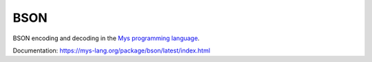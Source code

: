 BSON
====

BSON encoding and decoding in the `Mys programming language`_.

Documentation: https://mys-lang.org/package/bson/latest/index.html

.. _Mys programming language: https://mys-lang.org
